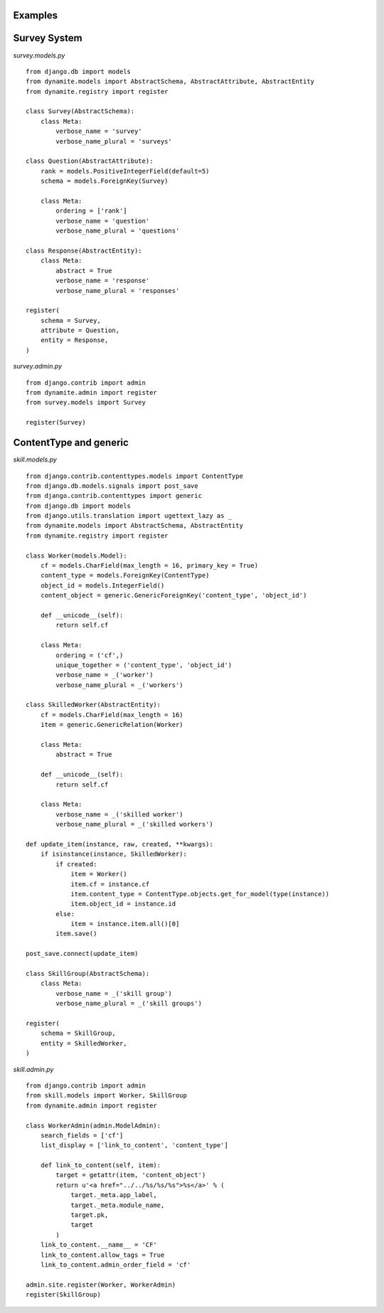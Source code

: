 Examples
========

Survey System
=============

*survey.models.py*

::

    from django.db import models
    from dynamite.models import AbstractSchema, AbstractAttribute, AbstractEntity
    from dynamite.registry import register

    class Survey(AbstractSchema):
        class Meta:
            verbose_name = 'survey'
            verbose_name_plural = 'surveys'

    class Question(AbstractAttribute):
        rank = models.PositiveIntegerField(default=5)
        schema = models.ForeignKey(Survey)

        class Meta:
            ordering = ['rank']
            verbose_name = 'question'
            verbose_name_plural = 'questions'

    class Response(AbstractEntity):
        class Meta:
            abstract = True
            verbose_name = 'response'
            verbose_name_plural = 'responses'

    register(
        schema = Survey,
        attribute = Question,
        entity = Response,
    )

*survey.admin.py*

::

    from django.contrib import admin
    from dynamite.admin import register
    from survey.models import Survey

    register(Survey)

ContentType and generic
=======================

*skill.models.py*

::

    from django.contrib.contenttypes.models import ContentType
    from django.db.models.signals import post_save
    from django.contrib.contenttypes import generic
    from django.db import models
    from django.utils.translation import ugettext_lazy as _
    from dynamite.models import AbstractSchema, AbstractEntity
    from dynamite.registry import register

    class Worker(models.Model):
        cf = models.CharField(max_length = 16, primary_key = True)
        content_type = models.ForeignKey(ContentType)
        object_id = models.IntegerField()
        content_object = generic.GenericForeignKey('content_type', 'object_id')

        def __unicode__(self):
            return self.cf

        class Meta:
            ordering = ('cf',)
            unique_together = ('content_type', 'object_id')
            verbose_name = _('worker')
            verbose_name_plural = _('workers')

    class SkilledWorker(AbstractEntity):
        cf = models.CharField(max_length = 16)
        item = generic.GenericRelation(Worker)

        class Meta:
            abstract = True

        def __unicode__(self):
            return self.cf

        class Meta:
            verbose_name = _('skilled worker')
            verbose_name_plural = _('skilled workers')

    def update_item(instance, raw, created, **kwargs):
        if isinstance(instance, SkilledWorker):
            if created:
                item = Worker()
                item.cf = instance.cf
                item.content_type = ContentType.objects.get_for_model(type(instance))
                item.object_id = instance.id
            else:
                item = instance.item.all()[0]
            item.save()

    post_save.connect(update_item)

    class SkillGroup(AbstractSchema):
        class Meta:
            verbose_name = _('skill group')
            verbose_name_plural = _('skill groups')

    register(
        schema = SkillGroup,
        entity = SkilledWorker,
    )

*skill.admin.py*

::

    from django.contrib import admin
    from skill.models import Worker, SkillGroup
    from dynamite.admin import register

    class WorkerAdmin(admin.ModelAdmin):
        search_fields = ['cf']
        list_display = ['link_to_content', 'content_type']

        def link_to_content(self, item):
            target = getattr(item, 'content_object')
            return u'<a href="../../%s/%s/%s">%s</a>' % (
                target._meta.app_label,
                target._meta.module_name,
                target.pk,
                target
            )
        link_to_content.__name__ = 'CF'
        link_to_content.allow_tags = True
        link_to_content.admin_order_field = 'cf'

    admin.site.register(Worker, WorkerAdmin)
    register(SkillGroup)
